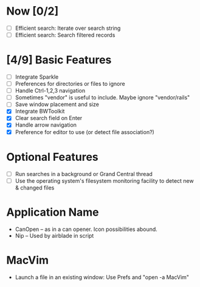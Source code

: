 * Now [0/2]

  - [ ] Efficient search: Iterate over search string
  - [ ] Efficient search: Search filtered records

* [4/9] Basic Features

  - [ ] Integrate Sparkle
  - [ ] Preferences for directories or files to ignore
  - [ ] Handle Ctrl-1,2,3 navigation
  - [ ] Sometimes "vendor" is useful to include. Maybe ignore "vendor/rails"
  - [ ] Save window placement and size
  - [X] Integrate BWToolkit
  - [X] Clear search field on Enter
  - [X] Handle arrow navigation
  - [X] Preference for editor to use (or detect file association?)

* Optional Features

  - [ ] Run searches in a background or Grand Central thread
  - [ ] Use the operating system's filesystem monitoring facility to detect new & changed files


* Application Name

  - CanOpen – as in a can opener. Icon possibilities abound.
  - Nip – Used by airblade in script

* MacVim

  - Launch a file in an existing window: Use Prefs and "open -a MacVim"
  


